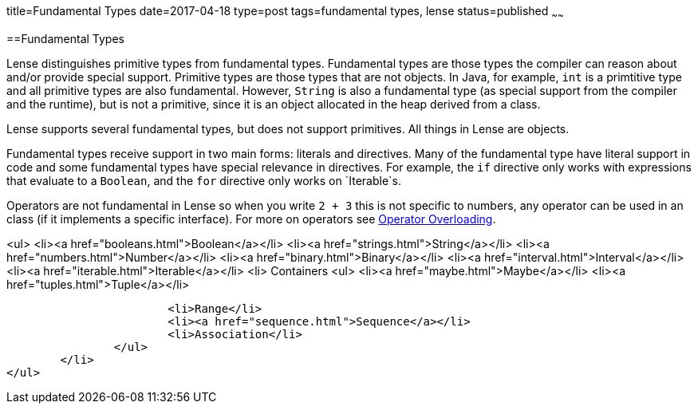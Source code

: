 title=Fundamental Types
date=2017-04-18
type=post
tags=fundamental types, lense
status=published
~~~~~~

==Fundamental Types

Lense distinguishes primitive types from fundamental types. Fundamental types are those types the compiler can reason about and/or provide special support. Primitive types are those types that are not objects. In Java, for example, `int` is a primtitive type and all primitive types are also fundamental. However, `String` is also a fundamental type (as special support from the compiler and the runtime), but is not a primitive, since it is an object allocated in the heap derived from a class.

Lense supports several fundamental types, but does not support primitives. All things in Lense are objects. 

Fundamental types receive support in two main forms: literals and directives. Many of the fundamental type have literal support in code and some fundamental types have special relevance in directives. For example, the `if` directive only works with expressions that evaluate to a `Boolean`, and the `for` directive only works on `Iterable`s.

Operators are not fundamental in Lense so when you write `2 + 3` this is not specific to numbers, any operator can be used in an class (if it implements a specific interface). For more on operators see link:operators.html[Operator Overloading].

<ul>
	<li><a href="booleans.html">Boolean</a></li>
	<li><a href="strings.html">String</a></li>
	<li><a href="numbers.html">Number</a></li>
	<li><a href="binary.html">Binary</a></li>
	<li><a href="interval.html">Interval</a></li>
	<li><a href="iterable.html">Iterable</a></li>
	<li> Containers
		<ul> 
			<li><a href="maybe.html">Maybe</a></li>
			<li><a href="tuples.html">Tuple</a></li>
			
			<li>Range</li>
			<li><a href="sequence.html">Sequence</a></li>
			<li>Association</li>
		</ul>
	</li>
</ul>
